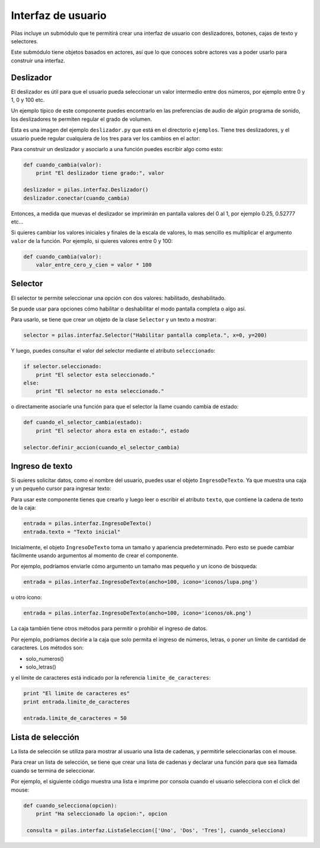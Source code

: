Interfaz de usuario
===================

Pilas incluye un submódulo que te permitirá crear
una interfaz de usuario con deslizadores, botones, cajas
de texto y selectores.

Este submódulo tiene objetos basados en actores, así que
lo que conoces sobre actores vas a poder usarlo para construir
una interfaz.


Deslizador
----------

El deslizador es útil para que el usuario pueda seleccionar
un valor intermedio entre dos números, por ejemplo entre 0 y 1, 0 y
100 etc.

Un ejemplo típico de este componente puedes encontrarlo
en las preferencias de audio de algún programa de sonido, los
deslizadores te permiten regular el grado de volumen.


Esta es una imagen del ejemplo ``deslizador.py`` que está
en el directorio ``ejemplos``. Tiene tres deslizadores, y
el usuario puede regular cualquiera de los tres para ver
los cambios en el actor:

.. image:: images/deslizador.png


Para construir un deslizador y asociarlo a una función
puedes escribir algo como esto:

.. code-block:: python

    def cuando_cambia(valor):
        print "El deslizador tiene grado:", valor

    deslizador = pilas.interfaz.Deslizador()
    deslizador.conectar(cuando_cambia)


Entonces, a medida que muevas el deslizador se imprimirán
en pantalla valores del 0 al 1, por ejemplo 0.25, 0.52777 etc...


Si quieres cambiar los valores iniciales y finales de la 
escala de valores, lo mas sencillo es multiplicar el argumento
``valor`` de la función. Por ejemplo, si quieres valores entre
0 y 100:

.. code-block:: python

    def cuando_cambia(valor):
        valor_entre_cero_y_cien = valor * 100
        

Selector
--------

El selector te permite seleccionar una opción con
dos valores: habilitado, deshabilitado.

Se puede usar para opciones cómo habilitar o deshabilitar
el modo pantalla completa o algo así.

Para usarlo, se tiene que crear un objeto de la
clase ``Selector`` y un texto a mostrar:

.. code-block:: python

    selector = pilas.interfaz.Selector("Habilitar pantalla completa.", x=0, y=200)

Y luego, puedes consultar el valor del selector mediante el
atributo ``seleccionado``:


.. code-block:: python

    if selector.seleccionado:
        print "El selector esta seleccionado."
    else:
        print "El selector no esta seleccionado."


o directamente asociarle una función para que el selector
la llame cuando cambia de estado:

.. code-block:: python

    def cuando_el_selector_cambia(estado):
        print "El selector ahora esta en estado:", estado

    selector.definir_accion(cuando_el_selector_cambia)

Ingreso de texto
----------------

Si quieres solicitar datos, como el nombre del usuario, puedes
usar el objeto ``IngresoDeTexto``. Ya que muestra una caja
y un pequeño cursor para ingresar texto:

.. image:: images/ingreso_de_texto.png


Para usar este componente tienes que crearlo y luego
leer o escribir el atributo ``texto``, que contiene la
cadena de texto de la caja:

.. code-block:: python

    entrada = pilas.interfaz.IngresoDeTexto()
    entrada.texto = "Texto inicial"


Inicialmente, el objeto ``IngresoDeTexto`` toma un tamaño
y apariencia predeterminado. Pero esto se puede cambiar
fácilmente usando argumentos al momento de crear
el componente.

Por ejemplo, podríamos enviarle cómo argumento un
tamaño mas pequeño y un ícono de búsqueda:

.. code-block:: python

    entrada = pilas.interfaz.IngresoDeTexto(ancho=100, icono='iconos/lupa.png')

u otro ícono:

.. code-block:: python

    entrada = pilas.interfaz.IngresoDeTexto(ancho=100, icono='iconos/ok.png')


La caja también tiene otros métodos para permitir o prohibir
el ingreso de datos.

Por ejemplo, podríamos decirle a la caja que solo permita
el ingreso de números, letras, o poner un límite de cantidad
de caracteres. Los métodos son:

- solo_numeros()
- solo_letras()

y el límite de caracteres está indicado por la referencia ``limite_de_caracteres``:

.. code-block:: python

    print "El limite de caracteres es"
    print entrada.limite_de_caracteres

    entrada.limite_de_caracteres = 50
    
Lista de selección
------------------

La lista de selección se utiliza para mostrar al usuario
una lista de cadenas, y permitirle seleccionarlas
con el mouse.

Para crear un lista de selección, se tiene que crear
una lista de cadenas y declarar una función para que
sea llamada cuando se termina de seleccionar.

Por ejemplo, el siguiente código muestra una lista
e imprime por consola cuando el usuario selecciona
con el click del mouse:

.. code-block:: python

   def cuando_selecciona(opcion):
       print "Ha seleccionado la opcion:", opcion
       
    consulta = pilas.interfaz.ListaSeleccion(['Uno', 'Dos', 'Tres'], cuando_selecciona)
